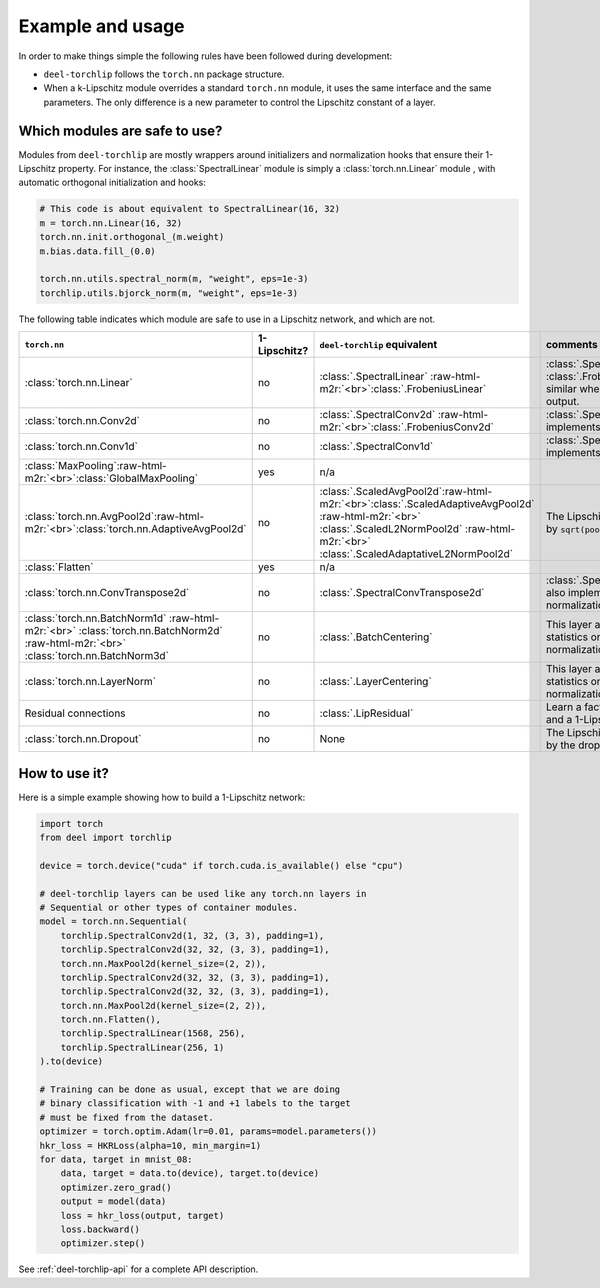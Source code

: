Example and usage
=================


In order to make things simple the following rules have been followed during development:

* ``deel-torchlip`` follows the ``torch.nn`` package structure.
* When a k-Lipschitz module overrides a standard ``torch.nn`` module, it uses the same
  interface and the same parameters.
  The only difference is a new parameter to control the Lipschitz constant of a layer.

Which modules are safe to use?
------------------------------

Modules from ``deel-torchlip`` are mostly wrappers around initializers and normalization hooks
that ensure their 1-Lipschitz property.
For instance, the :class:`SpectralLinear` module is simply a :class:`torch.nn.Linear` module
, with automatic orthogonal initialization and hooks:

.. code-block:: python

    # This code is about equivalent to SpectralLinear(16, 32)
    m = torch.nn.Linear(16, 32)
    torch.nn.init.orthogonal_(m.weight)
    m.bias.data.fill_(0.0)

    torch.nn.utils.spectral_norm(m, "weight", eps=1e-3)
    torchlip.utils.bjorck_norm(m, "weight", eps=1e-3)


The following table indicates which module are safe to use in a Lipschitz network, and which are not.

.. role:: raw-html-m2r(raw)
   :format: html

.. list-table::
   :header-rows: 1

   * - ``torch.nn``
     - 1-Lipschitz?
     - ``deel-torchlip`` equivalent
     - comments
   * - :class:`torch.nn.Linear`
     - no
     - :class:`.SpectralLinear` \ :raw-html-m2r:`<br>`\ :class:`.FrobeniusLinear`
     - :class:`.SpectralLinear` and :class:`.FrobeniusLinear` are similar when there is a single output.
   * - :class:`torch.nn.Conv2d`
     - no
     - :class:`.SpectralConv2d` \ :raw-html-m2r:`<br>`\ :class:`.FrobeniusConv2d`
     - :class:`.SpectralConv2d` also implements Björck normalization.
   * - :class:`torch.nn.Conv1d`
     - no
     - :class:`.SpectralConv1d`
     - :class:`.SpectralConv1d` also implements Björck normalization.
   * - :class:`MaxPooling`\ :raw-html-m2r:`<br>`\ :class:`GlobalMaxPooling`
     - yes
     - n/a
     -
   * - :class:`torch.nn.AvgPool2d`\ :raw-html-m2r:`<br>`\ :class:`torch.nn.AdaptiveAvgPool2d`
     - no
     - :class:`.ScaledAvgPool2d`\ :raw-html-m2r:`<br>`\ :class:`.ScaledAdaptiveAvgPool2d` \ :raw-html-m2r:`<br>` \ :class:`.ScaledL2NormPool2d` \ :raw-html-m2r:`<br>` \ :class:`.ScaledAdaptativeL2NormPool2d`
     - The Lipschitz constant is bounded by ``sqrt(pool_h * pool_w)``.
   * - :class:`Flatten`
     - yes
     - n/a
     -   
   * - :class:`torch.nn.ConvTranspose2d`
     - no
     - :class:`.SpectralConvTranspose2d`
     - :class:`.SpectralConvTranspose2d` also implements Björck normalization.
   * - :class:`torch.nn.BatchNorm1d` \ :raw-html-m2r:`<br>` \ :class:`torch.nn.BatchNorm2d` \ :raw-html-m2r:`<br>` \ :class:`torch.nn.BatchNorm3d`
     - no
     - :class:`.BatchCentering`
     - This layer apply a bias based on statistics on batch, but no normalization factor (1-Lipschitz).
   * - :class:`torch.nn.LayerNorm` 
     - no
     - :class:`.LayerCentering`
     - This layer apply a bias based on statistics on each sample, but no normalization factor (1-Lipschitz).
   * - Residual connections 
     - no
     - :class:`.LipResidual`
     - Learn a factor for mixing residual and a 1-Lipschitz branch .
   * - :class:`torch.nn.Dropout`
     - no
     - None
     - The Lipschitz constant is bounded by the dropout factor.

How to use it?
--------------

Here is a simple example showing how to build a 1-Lipschitz network:

.. code-block:: python

    import torch
    from deel import torchlip

    device = torch.device("cuda" if torch.cuda.is_available() else "cpu")

    # deel-torchlip layers can be used like any torch.nn layers in
    # Sequential or other types of container modules.
    model = torch.nn.Sequential(
        torchlip.SpectralConv2d(1, 32, (3, 3), padding=1),
        torchlip.SpectralConv2d(32, 32, (3, 3), padding=1),
        torch.nn.MaxPool2d(kernel_size=(2, 2)),
        torchlip.SpectralConv2d(32, 32, (3, 3), padding=1),
        torchlip.SpectralConv2d(32, 32, (3, 3), padding=1),
        torch.nn.MaxPool2d(kernel_size=(2, 2)),
        torch.nn.Flatten(),
        torchlip.SpectralLinear(1568, 256),
        torchlip.SpectralLinear(256, 1)
    ).to(device)

    # Training can be done as usual, except that we are doing
    # binary classification with -1 and +1 labels to the target
    # must be fixed from the dataset.
    optimizer = torch.optim.Adam(lr=0.01, params=model.parameters())
    hkr_loss = HKRLoss(alpha=10, min_margin=1)
    for data, target in mnist_08:
        data, target = data.to(device), target.to(device)
        optimizer.zero_grad()
        output = model(data)
        loss = hkr_loss(output, target)
        loss.backward()
        optimizer.step()


See :ref:`deel-torchlip-api` for a complete API description.
